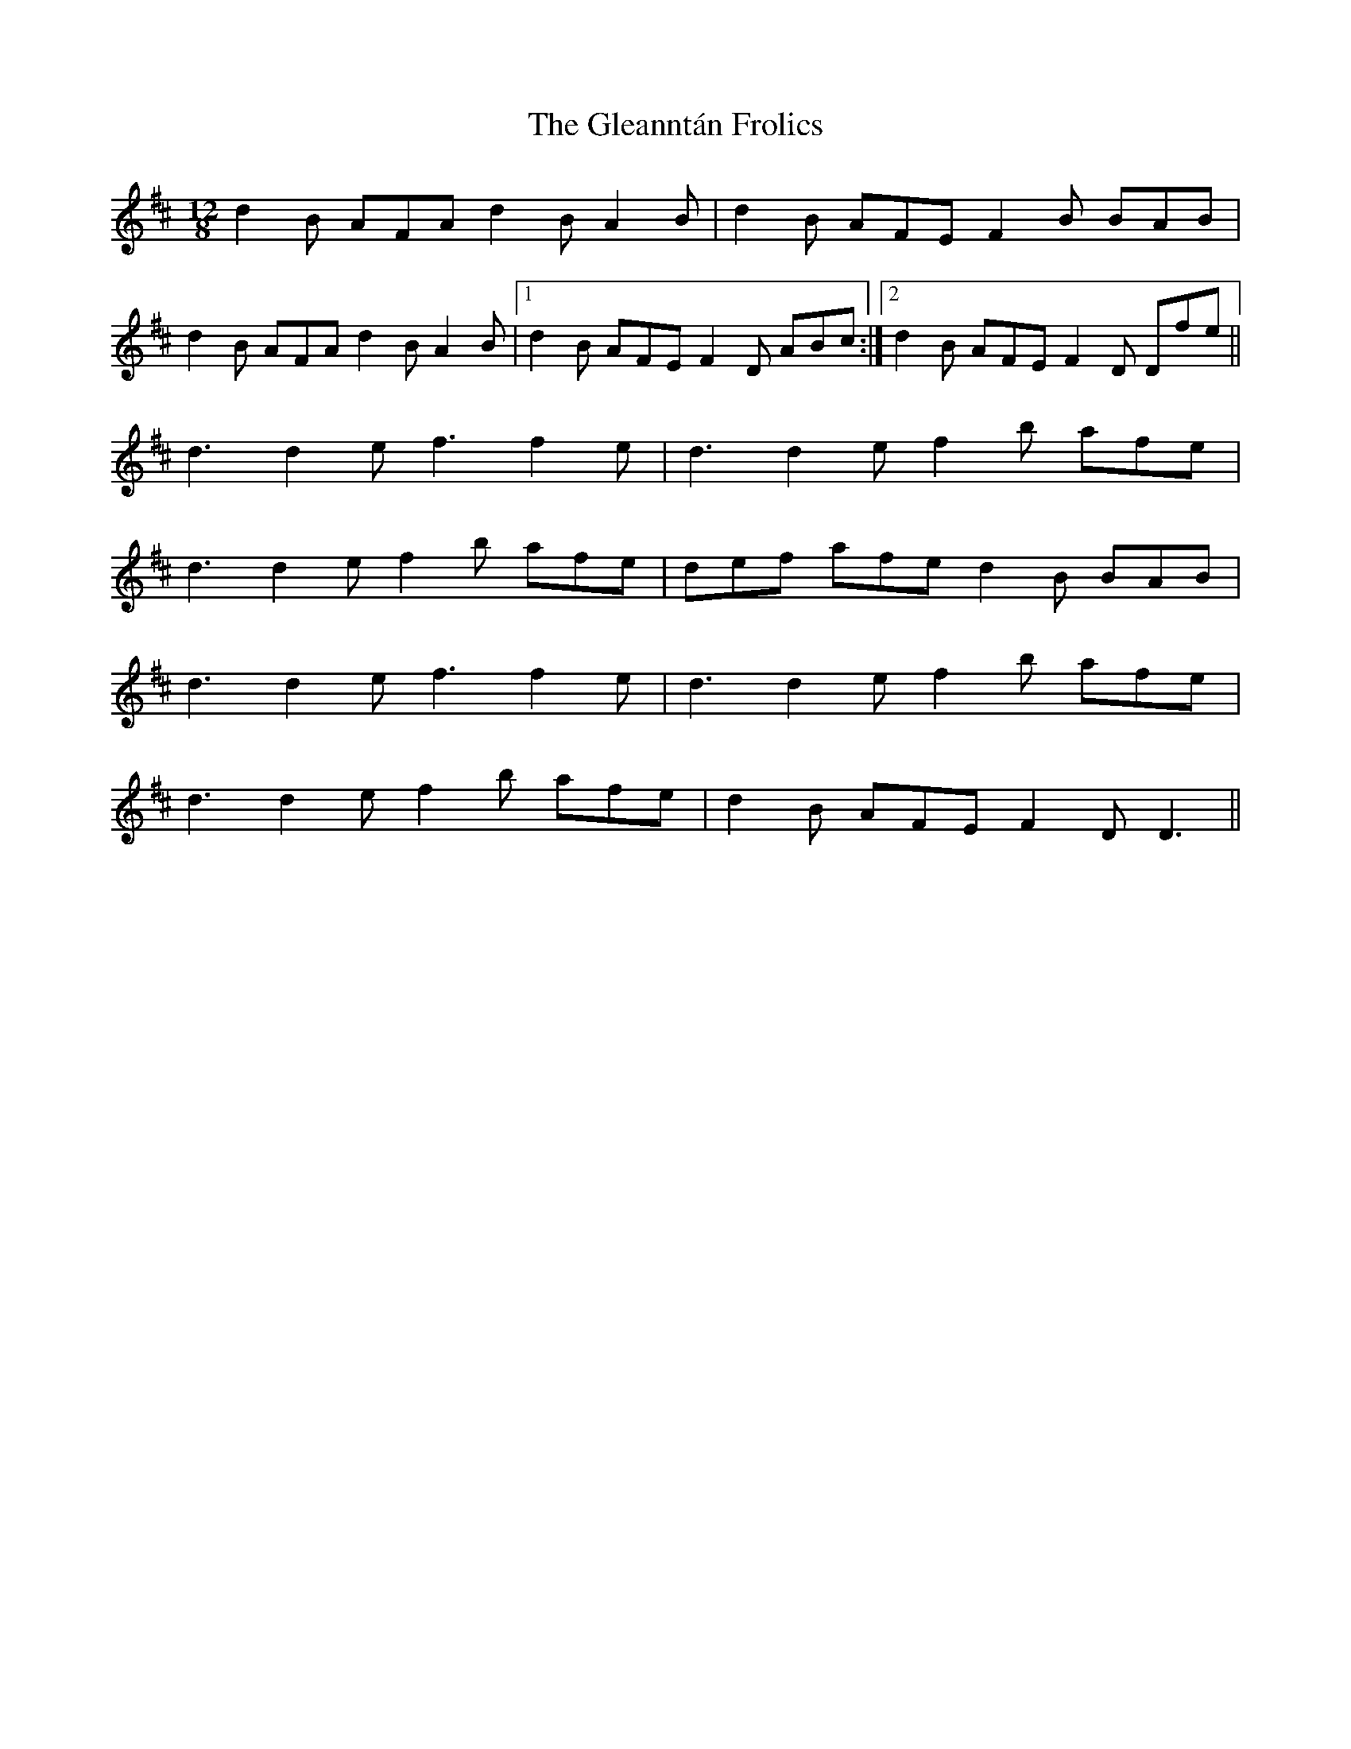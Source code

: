 X: 15405
T: Gleanntán Frolics, The
R: slide
M: 12/8
K: Dmajor
d2 B AFA d2 B A2 B|d2 B AFE F2 B BAB|
d2 B AFA d2 B A2 B|1 d2 B AFE F2 D ABc:|2 d2 B AFE F2 D Dfe||
d3 d2 e f3 f2 e|d3 d2 e f2 b afe|
d3 d2 e f2 b afe|def afe d2 B BAB|
d3 d2 e f3 f2 e|d3 d2 e f2 b afe|
d3 d2 e f2 b afe|d2 B AFE F2 D D3||

